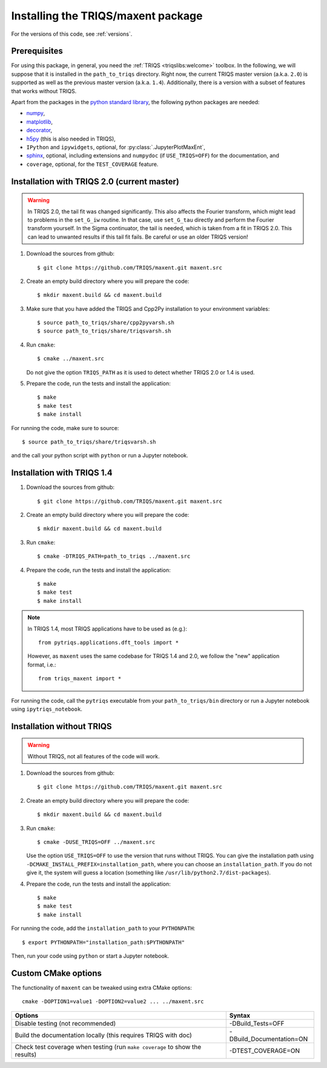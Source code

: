 .. highlight:: bash

.. _install:


Installing the TRIQS/maxent package
======================================

For the versions of this code, see :ref:`versions`.

Prerequisites
-------------

For using this package, in general, you need the :ref:`TRIQS <triqslibs:welcome>` toolbox. In the following, we will suppose that it is installed in the ``path_to_triqs`` directory.
Right now, the current TRIQS master version (a.k.a. ``2.0``) is supported as well as the previous master version (a.k.a. ``1.4``).
Additionally, there is a version with a subset of features that works without TRIQS.

Apart from the packages in the `python standard library <https://docs.python.org/2/library/index.html>`_, the following python packages are needed:

- `numpy <http://www.numpy.org/>`_,
- `matplotlib <https://matplotlib.org/>`_,
- `decorator <https://pypi.org/project/decorator/>`_,
- `h5py <https://www.h5py.org/>`_ (this is also needed in TRIQS),
- ``IPython`` and ``ipywidgets``, optional, for :py:class:`.JupyterPlotMaxEnt`,
- `sphinx <http://www.sphinx-doc.org>`_, optional, including extensions and ``numpydoc`` (if ``USE_TRIQS=OFF``) for the documentation, and
- ``coverage``, optional, for the ``TEST_COVERAGE`` feature.

Installation with TRIQS 2.0 (current master)
--------------------------------------------

.. warning::

    In TRIQS 2.0, the tail fit was changed significantly.
    This also affects the Fourier transform, which might lead to problems in the ``set_G_iw`` routine.
    In that case, use ``set_G_tau`` directly and perform the Fourier transform yourself.
    In the Sigma continuator, the tail is needed, which is taken from a fit in TRIQS 2.0.
    This can lead to unwanted results if this tail fit fails. Be careful or use an older TRIQS version!

#. Download the sources from github::

     $ git clone https://github.com/TRIQS/maxent.git maxent.src

#. Create an empty build directory where you will prepare the code::

     $ mkdir maxent.build && cd maxent.build

#. Make sure that you have added the TRIQS and Cpp2Py installation to your environment variables::

     $ source path_to_triqs/share/cpp2pyvarsh.sh
     $ source path_to_triqs/share/triqsvarsh.sh

#. Run ``cmake``::

     $ cmake ../maxent.src

   Do not give the option ``TRIQS_PATH`` as it is used to detect whether
   TRIQS 2.0 or 1.4 is used.

#. Prepare the code, run the tests and install the application::

     $ make
     $ make test
     $ make install


For running the code, make sure to source::

     $ source path_to_triqs/share/triqsvarsh.sh

and the call your python script with ``python`` or run a Jupyter notebook.

Installation with TRIQS 1.4
---------------------------

#. Download the sources from github::

     $ git clone https://github.com/TRIQS/maxent.git maxent.src

#. Create an empty build directory where you will prepare the code::

     $ mkdir maxent.build && cd maxent.build

#. Run ``cmake``::

     $ cmake -DTRIQS_PATH=path_to_triqs ../maxent.src

#. Prepare the code, run the tests and install the application::

     $ make
     $ make test
     $ make install

.. note::

    In TRIQS 1.4, most TRIQS applications have to be used as (e.g.)::

        from pytriqs.applications.dft_tools import *

    However, as ``maxent`` uses the same codebase for TRIQS 1.4 and 2.0,
    we follow the "new" application format, i.e.::

        from triqs_maxent import *


For running the code, call the ``pytriqs`` executable from your ``path_to_triqs/bin``
directory or run a Jupyter notebook using ``ipytriqs_notebook``.

Installation without TRIQS
--------------------------

.. warning::

    Without TRIQS, not all features of the code will work.

#. Download the sources from github::

     $ git clone https://github.com/TRIQS/maxent.git maxent.src

#. Create an empty build directory where you will prepare the code::

     $ mkdir maxent.build && cd maxent.build

#. Run ``cmake``::

     $ cmake -DUSE_TRIQS=OFF ../maxent.src

   Use the option ``USE_TRIQS=OFF`` to use the version that runs without TRIQS.
   You can give the installation path using ``-DCMAKE_INSTALL_PREFIX=installation_path``,
   where you can choose an ``installation_path``.
   If you do not give it, the system will guess a location (something like
   ``/usr/lib/python2.7/dist-packages``).

#. Prepare the code, run the tests and install the application::

     $ make
     $ make test
     $ make install

For running the code, add the ``installation_path`` to your ``PYTHONPATH``::

    $ export PYTHONPATH="installation_path:$PYTHONPATH"

Then, run your code using ``python`` or start a Jupyter notebook.

Custom CMake options
--------------------

The functionality of ``maxent`` can be tweaked using extra CMake options::

    cmake -DOPTION1=value1 -DOPTION2=value2 ... ../maxent.src

+----------------------------------------------------------------+-----------------------------------------------+
| Options                                                        | Syntax                                        |
+================================================================+===============================================+
| Disable testing (not recommended)                              | -DBuild_Tests=OFF                             |
+----------------------------------------------------------------+-----------------------------------------------+
| Build the documentation locally (this requires TRIQS with doc) | -DBuild_Documentation=ON                      |
+----------------------------------------------------------------+-----------------------------------------------+
| Check test coverage when testing                               | -DTEST_COVERAGE=ON                            |
| (run ``make coverage`` to show the results)                    |                                               |
+----------------------------------------------------------------+-----------------------------------------------+
